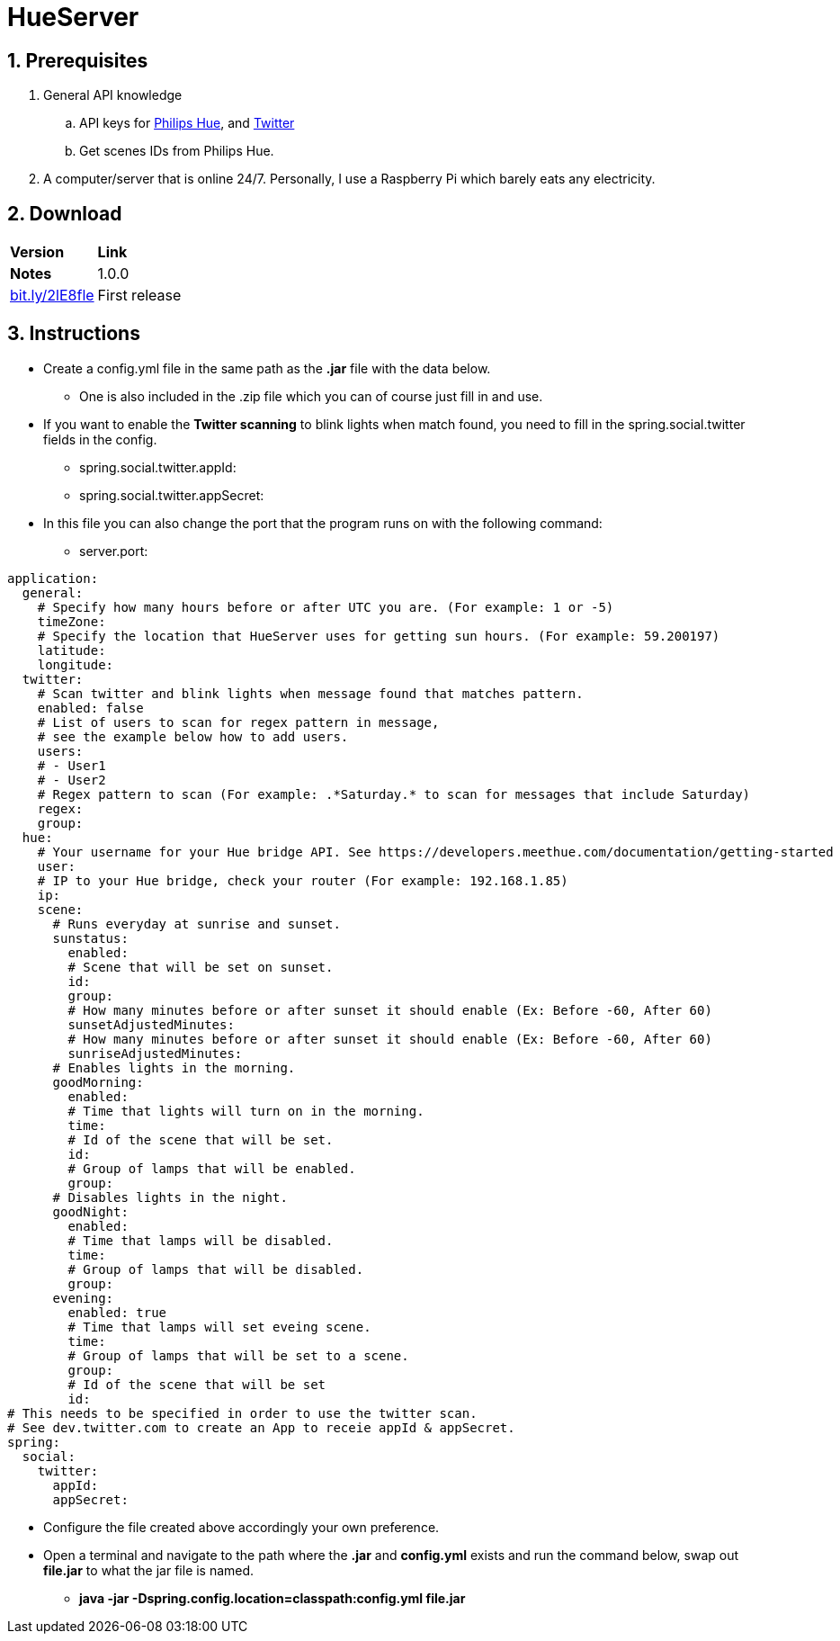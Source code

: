 :numbered:
:hide-uri-scheme:

= HueServer

== Prerequisites

. General API knowledge
.. API keys for link:https://developers.meethue.com[Philips Hue], and link:https://dev.twitter.com[Twitter]
.. Get scenes IDs from Philips Hue.
. A computer/server that is online 24/7. Personally, I use a Raspberry Pi which barely eats any electricity.

== Download

[width="100%",cols="20%, 80%"]
|=============================
|*Version* |*Link* |*Notes*
|1.0.0 |http://bit.ly/2lE8fle |First release
|=============================

== Instructions

* Create a config.yml file in the same path as the *.jar* file with the data below.
** One is also included in the .zip file which you can of course just fill in and use.
* If you want to enable the *Twitter scanning* to blink lights when match found, 
you need to fill in the spring.social.twitter fields in the config.
** spring.social.twitter.appId: 
** spring.social.twitter.appSecret: 
* In this file you can also change the port that the program runs on with the following command:
** server.port: 

[source,yaml]
application:
  general:
    # Specify how many hours before or after UTC you are. (For example: 1 or -5)
    timeZone:
    # Specify the location that HueServer uses for getting sun hours. (For example: 59.200197)
    latitude:
    longitude:
  twitter:
    # Scan twitter and blink lights when message found that matches pattern.
    enabled: false
    # List of users to scan for regex pattern in message,
    # see the example below how to add users.
    users:
    # - User1
    # - User2
    # Regex pattern to scan (For example: .*Saturday.* to scan for messages that include Saturday)
    regex:
    group:
  hue:
    # Your username for your Hue bridge API. See https://developers.meethue.com/documentation/getting-started
    user:
    # IP to your Hue bridge, check your router (For example: 192.168.1.85)
    ip:
    scene:
      # Runs everyday at sunrise and sunset.
      sunstatus:
        enabled:
        # Scene that will be set on sunset.
        id:
        group:
        # How many minutes before or after sunset it should enable (Ex: Before -60, After 60)
        sunsetAdjustedMinutes:
        # How many minutes before or after sunset it should enable (Ex: Before -60, After 60)
        sunriseAdjustedMinutes:
      # Enables lights in the morning.
      goodMorning:
        enabled:
        # Time that lights will turn on in the morning.
        time:
        # Id of the scene that will be set.
        id:
        # Group of lamps that will be enabled.
        group:
      # Disables lights in the night.
      goodNight:
        enabled:
        # Time that lamps will be disabled.
        time:
        # Group of lamps that will be disabled.
        group:
      evening:
        enabled: true
        # Time that lamps will set eveing scene.
        time:
        # Group of lamps that will be set to a scene.
        group:
        # Id of the scene that will be set
        id:
# This needs to be specified in order to use the twitter scan.
# See dev.twitter.com to create an App to receie appId & appSecret.
spring:
  social:
    twitter:
      appId:
      appSecret:

* Configure the file created above accordingly your own preference.
* Open a terminal and navigate to the path where the *.jar* and *config.yml* exists and run the command below, swap out
*file.jar* to what the jar file is named.
- *java -jar -Dspring.config.location=classpath:config.yml file.jar*
